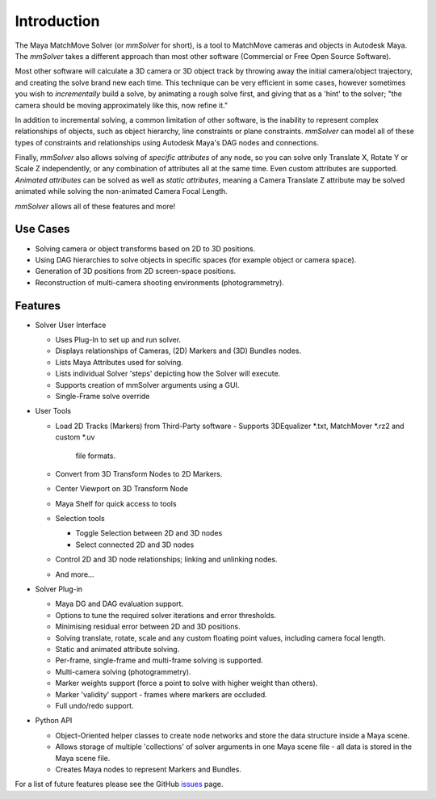 Introduction
============

The Maya MatchMove Solver (or `mmSolver` for short), is a tool to
MatchMove cameras and objects in Autodesk Maya. The `mmSolver` takes a
different approach than most other software (Commercial or Free Open
Source Software).

Most other software will calculate a 3D camera or 3D
object track by throwing away the initial camera/object trajectory,
and creating the solve brand new each time. This technique can be very
efficient in some cases, however sometimes you wish to *incrementally*
build a solve, by animating a rough solve first, and giving that as a
'hint' to the solver; "the camera should be moving approximately like
this, now refine it."

In addition to incremental solving, a common limitation of other
software, is the inability to represent complex relationships of
objects, such as object hierarchy, line constraints or plane
constraints. `mmSolver` can model all of these types of constraints
and relationships using Autodesk Maya's DAG nodes and connections.

Finally, `mmSolver` also allows solving of *specific attributes* of
any node, so you can solve only Translate X, Rotate Y or Scale Z
independently, or any combination of attributes all at the same
time. Even custom attributes are supported. *Animated attributes* can
be solved as well as *static attributes*, meaning a Camera Translate Z
attribute may be solved animated while solving the non-animated
Camera Focal Length.

`mmSolver` allows all of these features and more!

Use Cases
+++++++++

- Solving camera or object transforms based on 2D to 3D
  positions.

- Using DAG hierarchies to solve objects in specific spaces (for
  example object or camera space).

- Generation of 3D positions from 2D screen-space positions.

- Reconstruction of multi-camera shooting environments
  (photogrammetry).

Features
++++++++

- Solver User Interface

  - Uses Plug-In to set up and run solver.

  - Displays relationships of Cameras, (2D) Markers and (3D) Bundles
    nodes.

  - Lists Maya Attributes used for solving.

  - Lists individual Solver 'steps' depicting how the Solver will
    execute.

  - Supports creation of mmSolver arguments using a GUI.

  - Single-Frame solve override

- User Tools

  - Load 2D Tracks (Markers) from Third-Party software
    - Supports 3DEqualizer *.txt, MatchMover *.rz2 and custom *.uv
      file formats.

  - Convert from 3D Transform Nodes to 2D Markers.

  - Center Viewport on 3D Transform Node

  - Maya Shelf for quick access to tools

  - Selection tools

    - Toggle Selection between 2D and 3D nodes

    - Select connected 2D and 3D nodes

  - Control 2D and 3D node relationships; linking and unlinking nodes.

  - And more...

- Solver Plug-in

  - Maya DG and DAG evaluation support.

  - Options to tune the required solver iterations and error
    thresholds.

  - Minimising residual error between 2D and 3D positions.

  - Solving translate, rotate, scale and any custom floating point
    values, including camera focal length.

  - Static and animated attribute solving.

  - Per-frame, single-frame and multi-frame solving is supported.

  - Multi-camera solving (photogrammetry).

  - Marker weights support (force a point to solve with higher weight
    than others).

  - Marker 'validity' support - frames where markers are occluded.

  - Full undo/redo support.

- Python API

  - Object-Oriented helper classes to create node networks and store
    the data structure inside a Maya scene.

  - Allows storage of multiple 'collections' of solver arguments in
    one Maya scene file - all data is stored in the Maya scene file.

  - Creates Maya nodes to represent Markers and Bundles.

For a list of future features please see the GitHub issues_ page.

.. _issues:
   https://github.com/david-cattermole/mayaMatchMoveSolver/issues

